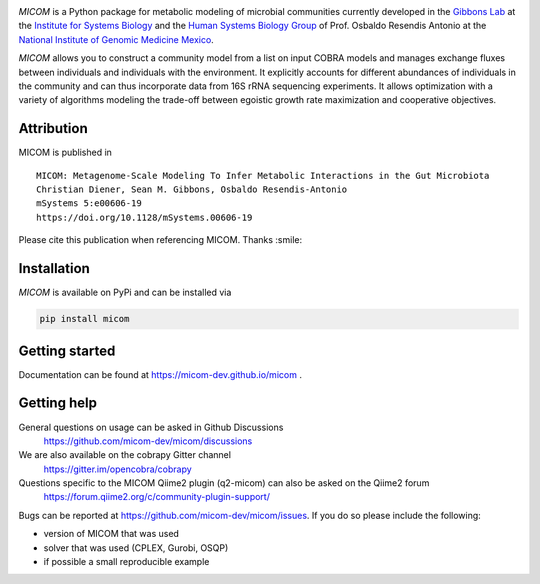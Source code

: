 .. image:: https://github.com/micom-dev/micom/raw/master/docs/source/_static/micom.png
    :width: 640 px

|actions status| |coverage| |pypi status|

`MICOM` is a Python package for metabolic modeling of microbial
communities currently developed in the
`Gibbons Lab <https://gibbons.systemsbiology.org>`_ at the `Institute for Systems
Biology <https://systemsbiology.org>`_ and the
`Human Systems Biology Group <https://resendislab.github.io>`_ of
Prof. Osbaldo Resendis Antonio at the `National Institute of Genomic
Medicine Mexico <https://inmegen.gob.mx>`_.

`MICOM` allows you to construct a community model from a list on input
COBRA models and manages exchange fluxes between individuals and individuals
with the environment. It explicitly accounts for different abundances of
individuals in the community and can thus incorporate data from 16S rRNA
sequencing experiments. It allows optimization with a variety of algorithms
modeling the trade-off between egoistic growth rate maximization and
cooperative objectives.

Attribution
-----------

MICOM is published in

::

      MICOM: Metagenome-Scale Modeling To Infer Metabolic Interactions in the Gut Microbiota
      Christian Diener, Sean M. Gibbons, Osbaldo Resendis-Antonio
      mSystems 5:e00606-19
      https://doi.org/10.1128/mSystems.00606-19

Please cite this publication when referencing MICOM. Thanks :smile:

Installation
------------

`MICOM` is available on PyPi and can be installed via

.. code:: bash

    pip install micom

Getting started
---------------

Documentation can be found at https://micom-dev.github.io/micom .

Getting help
------------

General questions on usage can be asked in Github Discussions
    https://github.com/micom-dev/micom/discussions

We are also available on the cobrapy Gitter channel
    https://gitter.im/opencobra/cobrapy

Questions specific to the MICOM Qiime2 plugin (q2-micom) can also be asked on the Qiime2 forum
    https://forum.qiime2.org/c/community-plugin-support/

Bugs can be reported at https://github.com/micom-dev/micom/issues.
If you do so please include the following:

- version of MICOM that was used
- solver that was used (CPLEX, Gurobi, OSQP)
- if possible a small reproducible example


.. |actions status| image:: https://github.com/micom-dev/micom/workflows/Python%20package/badge.svg
   :target: https://github.com/micom-dev/micom/actions
.. |coverage| image:: https://codecov.io/gh/micom-dev/micom/branch/master/graph/badge.svg
   :target: https://codecov.io/gh/micom-dev/micom
.. |pypi status| image:: https://img.shields.io/pypi/v/micom.svg
   :target: https://pypi.org/project/micom/
